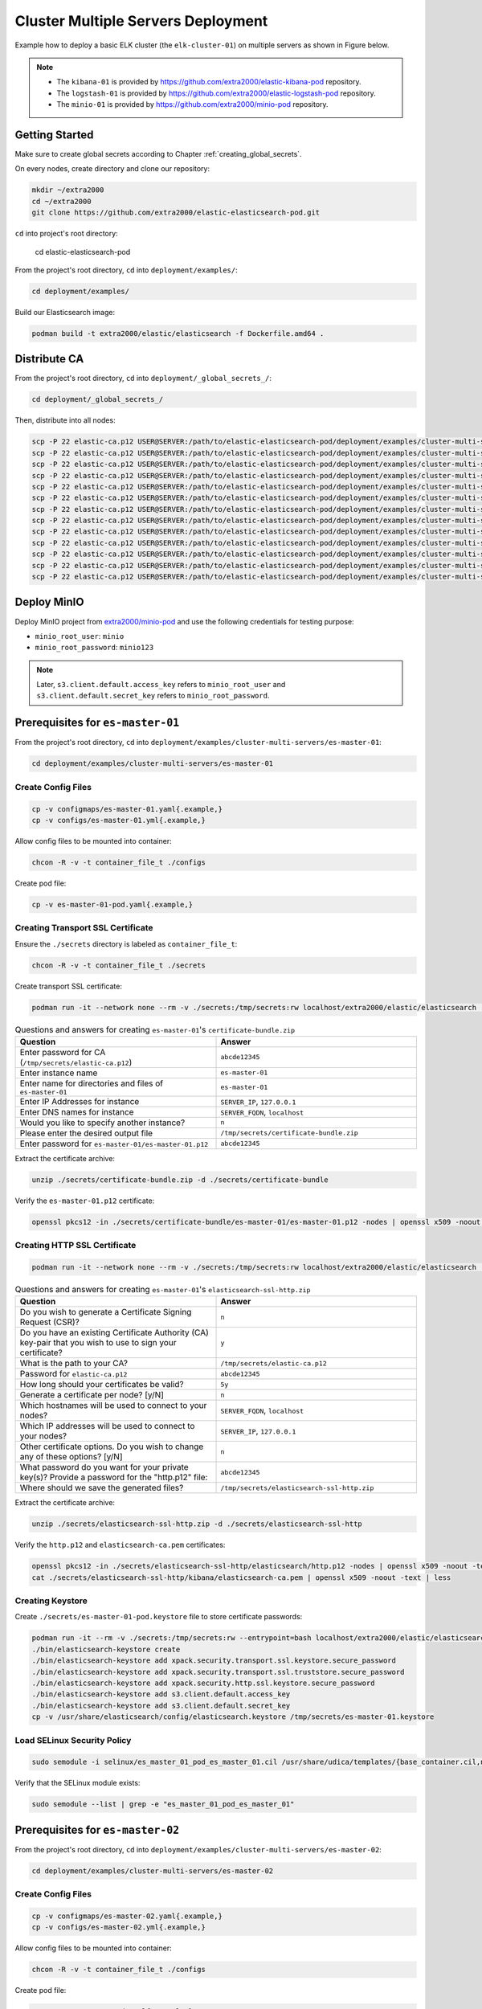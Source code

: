 Cluster Multiple Servers Deployment
===================================

Example how to deploy a basic ELK cluster (the ``elk-cluster-01``) on multiple servers as shown in Figure below.

.. image:: _static/concept.svg

.. note::

    * The ``kibana-01`` is provided by https://github.com/extra2000/elastic-kibana-pod repository.
    * The ``logstash-01`` is provided by https://github.com/extra2000/elastic-logstash-pod repository.
    * The ``minio-01`` is provided by https://github.com/extra2000/minio-pod repository.

Getting Started
---------------

Make sure to create global secrets according to Chapter :ref:`creating_global_secrets`.

On every nodes, create directory and clone our repository:

.. code-block:: bash

    mkdir ~/extra2000
    cd ~/extra2000
    git clone https://github.com/extra2000/elastic-elasticsearch-pod.git

``cd`` into project's root directory:

    cd elastic-elasticsearch-pod

From the project's root directory, ``cd`` into ``deployment/examples/``:

.. code-block:: bash

    cd deployment/examples/

Build our Elasticsearch image:

.. code-block:: bash

    podman build -t extra2000/elastic/elasticsearch -f Dockerfile.amd64 .

Distribute CA
-------------

From the project's root directory, ``cd`` into ``deployment/_global_secrets_/``:

.. code-block:: bash

    cd deployment/_global_secrets_/

Then, distribute into all nodes:

.. code-block:: bash

    scp -P 22 elastic-ca.p12 USER@SERVER:/path/to/elastic-elasticsearch-pod/deployment/examples/cluster-multi-servers/es-coord-01/secrets/
    scp -P 22 elastic-ca.p12 USER@SERVER:/path/to/elastic-elasticsearch-pod/deployment/examples/cluster-multi-servers/es-master-01/secrets/
    scp -P 22 elastic-ca.p12 USER@SERVER:/path/to/elastic-elasticsearch-pod/deployment/examples/cluster-multi-servers/es-master-02/secrets/
    scp -P 22 elastic-ca.p12 USER@SERVER:/path/to/elastic-elasticsearch-pod/deployment/examples/cluster-multi-servers/es-master-03/secrets/
    scp -P 22 elastic-ca.p12 USER@SERVER:/path/to/elastic-elasticsearch-pod/deployment/examples/cluster-multi-servers/es-hot-01/secrets/
    scp -P 22 elastic-ca.p12 USER@SERVER:/path/to/elastic-elasticsearch-pod/deployment/examples/cluster-multi-servers/es-hot-02/secrets/
    scp -P 22 elastic-ca.p12 USER@SERVER:/path/to/elastic-elasticsearch-pod/deployment/examples/cluster-multi-servers/es-warm-01/secrets/
    scp -P 22 elastic-ca.p12 USER@SERVER:/path/to/elastic-elasticsearch-pod/deployment/examples/cluster-multi-servers/es-warm-02/secrets/
    scp -P 22 elastic-ca.p12 USER@SERVER:/path/to/elastic-elasticsearch-pod/deployment/examples/cluster-multi-servers/es-cold-01/secrets/
    scp -P 22 elastic-ca.p12 USER@SERVER:/path/to/elastic-elasticsearch-pod/deployment/examples/cluster-multi-servers/es-cold-02/secrets/
    scp -P 22 elastic-ca.p12 USER@SERVER:/path/to/elastic-elasticsearch-pod/deployment/examples/cluster-multi-servers/es-ml-01/secrets/
    scp -P 22 elastic-ca.p12 USER@SERVER:/path/to/elastic-elasticsearch-pod/deployment/examples/cluster-multi-servers/es-ingest-01/secrets/
    scp -P 22 elastic-ca.p12 USER@SERVER:/path/to/elastic-elasticsearch-pod/deployment/examples/cluster-multi-servers/es-transform-01/secrets/

Deploy MinIO
------------

Deploy MinIO project from `extra2000/minio-pod`_ and use the following credentials for testing purpose:

.. _extra2000/minio-pod: https://github.com/extra2000/minio-pod

* ``minio_root_user``: ``minio``
* ``minio_root_password``: ``minio123``

.. note::

    Later, ``s3.client.default.access_key`` refers to ``minio_root_user`` and ``s3.client.default.secret_key`` refers to ``minio_root_password``.

Prerequisites for ``es-master-01``
----------------------------------

From the project's root directory, ``cd`` into ``deployment/examples/cluster-multi-servers/es-master-01``:

.. code-block:: bash

    cd deployment/examples/cluster-multi-servers/es-master-01

Create Config Files
~~~~~~~~~~~~~~~~~~~

.. code-block:: bash

    cp -v configmaps/es-master-01.yaml{.example,}
    cp -v configs/es-master-01.yml{.example,}

Allow config files to be mounted into container:

.. code-block:: bash

    chcon -R -v -t container_file_t ./configs

Create pod file:

.. code-block:: bash

    cp -v es-master-01-pod.yaml{.example,}

Creating Transport SSL Certificate
~~~~~~~~~~~~~~~~~~~~~~~~~~~~~~~~~~

Ensure the ``./secrets`` directory is labeled as ``container_file_t``:

.. code-block:: bash

    chcon -R -v -t container_file_t ./secrets

Create transport SSL certificate:

.. code-block:: bash

    podman run -it --network none --rm -v ./secrets:/tmp/secrets:rw localhost/extra2000/elastic/elasticsearch ./bin/elasticsearch-certutil cert --ca /tmp/secrets/elastic-ca.p12 --multiple

.. list-table:: Questions and answers for creating ``es-master-01``'s ``certificate-bundle.zip``
   :widths: 50 50
   :header-rows: 1

   * - Question
     - Answer
   * - Enter password for CA (``/tmp/secrets/elastic-ca.p12``)
     - ``abcde12345``
   * - Enter instance name
     - ``es-master-01``
   * - Enter name for directories and files of ``es-master-01``
     - ``es-master-01``
   * - Enter IP Addresses for instance
     - ``SERVER_IP``, ``127.0.0.1``
   * - Enter DNS names for instance
     - ``SERVER_FQDN``, ``localhost``
   * - Would you like to specify another instance?
     - ``n``
   * - Please enter the desired output file
     - ``/tmp/secrets/certificate-bundle.zip``
   * - Enter password for ``es-master-01/es-master-01.p12``
     - ``abcde12345``

Extract the certificate archive:

.. code-block:: bash

    unzip ./secrets/certificate-bundle.zip -d ./secrets/certificate-bundle

Verify the ``es-master-01.p12`` certificate:

.. code-block:: bash

    openssl pkcs12 -in ./secrets/certificate-bundle/es-master-01/es-master-01.p12 -nodes | openssl x509 -noout -text | less

Creating HTTP SSL Certificate
~~~~~~~~~~~~~~~~~~~~~~~~~~~~~

.. code-block:: bash

    podman run -it --network none --rm -v ./secrets:/tmp/secrets:rw localhost/extra2000/elastic/elasticsearch ./bin/elasticsearch-certutil http

.. list-table:: Questions and answers for creating ``es-master-01``'s ``elasticsearch-ssl-http.zip``
   :widths: 50 50
   :header-rows: 1

   * - Question
     - Answer
   * - Do you wish to generate a Certificate Signing Request (CSR)?
     - ``n``
   * - Do you have an existing Certificate Authority (CA) key-pair that you wish to use to sign your certificate?
     - ``y``
   * - What is the path to your CA?
     - ``/tmp/secrets/elastic-ca.p12``
   * - Password for ``elastic-ca.p12``
     - ``abcde12345``
   * - How long should your certificates be valid?
     - ``5y``
   * - Generate a certificate per node? [y/N]
     - ``n``
   * - Which hostnames will be used to connect to your nodes?
     - ``SERVER_FQDN``, ``localhost``
   * - Which IP addresses will be used to connect to your nodes?
     - ``SERVER_IP``, ``127.0.0.1``
   * - Other certificate options. Do you wish to change any of these options? [y/N]
     - ``n``
   * - What password do you want for your private key(s)? Provide a password for the "http.p12" file:
     - ``abcde12345``
   * - Where should we save the generated files?
     - ``/tmp/secrets/elasticsearch-ssl-http.zip``

Extract the certificate archive:

.. code-block:: bash

    unzip ./secrets/elasticsearch-ssl-http.zip -d ./secrets/elasticsearch-ssl-http

Verify the ``http.p12`` and ``elasticsearch-ca.pem`` certificates:

.. code-block:: bash

    openssl pkcs12 -in ./secrets/elasticsearch-ssl-http/elasticsearch/http.p12 -nodes | openssl x509 -noout -text | less
    cat ./secrets/elasticsearch-ssl-http/kibana/elasticsearch-ca.pem | openssl x509 -noout -text | less

Creating Keystore
~~~~~~~~~~~~~~~~~

Create ``./secrets/es-master-01-pod.keystore`` file to store certificate passwords:

.. code-block:: bash

    podman run -it --rm -v ./secrets:/tmp/secrets:rw --entrypoint=bash localhost/extra2000/elastic/elasticsearch
    ./bin/elasticsearch-keystore create
    ./bin/elasticsearch-keystore add xpack.security.transport.ssl.keystore.secure_password
    ./bin/elasticsearch-keystore add xpack.security.transport.ssl.truststore.secure_password
    ./bin/elasticsearch-keystore add xpack.security.http.ssl.keystore.secure_password
    ./bin/elasticsearch-keystore add s3.client.default.access_key
    ./bin/elasticsearch-keystore add s3.client.default.secret_key
    cp -v /usr/share/elasticsearch/config/elasticsearch.keystore /tmp/secrets/es-master-01.keystore

Load SELinux Security Policy
~~~~~~~~~~~~~~~~~~~~~~~~~~~~

.. code-block:: bash

    sudo semodule -i selinux/es_master_01_pod_es_master_01.cil /usr/share/udica/templates/{base_container.cil,net_container.cil}

Verify that the SELinux module exists:

.. code-block:: bash

    sudo semodule --list | grep -e "es_master_01_pod_es_master_01"

Prerequisites for ``es-master-02``
----------------------------------

From the project's root directory, ``cd`` into ``deployment/examples/cluster-multi-servers/es-master-02``:

.. code-block:: bash

    cd deployment/examples/cluster-multi-servers/es-master-02

Create Config Files
~~~~~~~~~~~~~~~~~~~

.. code-block:: bash

    cp -v configmaps/es-master-02.yaml{.example,}
    cp -v configs/es-master-02.yml{.example,}

Allow config files to be mounted into container:

.. code-block:: bash

    chcon -R -v -t container_file_t ./configs

Create pod file:

.. code-block:: bash

    cp -v es-master-02-pod.yaml{.example,}

Creating Transport SSL Certificate
~~~~~~~~~~~~~~~~~~~~~~~~~~~~~~~~~~

Ensure the ``./secrets`` directory is labeled as ``container_file_t``:

.. code-block:: bash

    chcon -R -v -t container_file_t ./secrets

Create transport SSL certificate:

.. code-block:: bash

    podman run -it --network none --rm -v ./secrets:/tmp/secrets:rw localhost/extra2000/elastic/elasticsearch ./bin/elasticsearch-certutil cert --ca /tmp/secrets/elastic-ca.p12 --multiple

.. list-table:: Questions and answers for creating ``es-master-01``'s ``certificate-bundle.zip``
   :widths: 50 50
   :header-rows: 1

   * - Question
     - Answer
   * - Enter password for CA (``/tmp/secrets/elastic-ca.p12``)
     - ``abcde12345``
   * - Enter instance name
     - ``es-master-02``
   * - Enter name for directories and files of ``es-master-02``
     - ``es-master-02``
   * - Enter IP Addresses for instance
     - ``SERVER_IP``, ``127.0.0.1``
   * - Enter DNS names for instance
     - ``SERVER_FQDN``, ``localhost``
   * - Would you like to specify another instance?
     - ``n``
   * - Please enter the desired output file
     - ``/tmp/secrets/certificate-bundle.zip``
   * - Enter password for ``es-master-02/es-master-02.p12``
     - ``abcde12345``

Extract the certificate archive:

.. code-block:: bash

    unzip ./secrets/certificate-bundle.zip -d ./secrets/certificate-bundle

Verify the ``es-master-02.p12`` certificate:

.. code-block:: bash

    openssl pkcs12 -in ./secrets/certificate-bundle/es-master-02/es-master-02.p12 -nodes | openssl x509 -noout -text | less

Creating HTTP SSL Certificate
~~~~~~~~~~~~~~~~~~~~~~~~~~~~~

.. code-block:: bash

    podman run -it --network none --rm -v ./secrets:/tmp/secrets:rw localhost/extra2000/elastic/elasticsearch ./bin/elasticsearch-certutil http

.. list-table:: Questions and answers for creating ``es-master-02``'s ``elasticsearch-ssl-http.zip``
   :widths: 50 50
   :header-rows: 1

   * - Question
     - Answer
   * - Do you wish to generate a Certificate Signing Request (CSR)?
     - ``n``
   * - Do you have an existing Certificate Authority (CA) key-pair that you wish to use to sign your certificate?
     - ``y``
   * - What is the path to your CA?
     - ``/tmp/secrets/elastic-ca.p12``
   * - Password for ``elastic-ca.p12``
     - ``abcde12345``
   * - How long should your certificates be valid?
     - ``5y``
   * - Generate a certificate per node? [y/N]
     - ``n``
   * - Which hostnames will be used to connect to your nodes?
     - ``SERVER_FQDN``, ``localhost``
   * - Which IP addresses will be used to connect to your nodes?
     - ``SERVER_IP``, ``127.0.0.1``
   * - Other certificate options. Do you wish to change any of these options? [y/N]
     - ``n``
   * - What password do you want for your private key(s)? Provide a password for the "http.p12" file:
     - ``abcde12345``
   * - Where should we save the generated files?
     - ``/tmp/secrets/elasticsearch-ssl-http.zip``

Extract the certificate archive:

.. code-block:: bash

    unzip ./secrets/elasticsearch-ssl-http.zip -d ./secrets/elasticsearch-ssl-http

Verify the ``http.p12`` and ``elasticsearch-ca.pem`` certificates:

.. code-block:: bash

    openssl pkcs12 -in ./secrets/elasticsearch-ssl-http/elasticsearch/http.p12 -nodes | openssl x509 -noout -text | less
    cat ./secrets/elasticsearch-ssl-http/kibana/elasticsearch-ca.pem | openssl x509 -noout -text | less

Creating Keystore
~~~~~~~~~~~~~~~~~

Create ``./secrets/es-master-02-pod.keystore`` file to store certificate passwords:

.. code-block:: bash

    podman run -it --rm -v ./secrets:/tmp/secrets:rw --entrypoint=bash localhost/extra2000/elastic/elasticsearch
    ./bin/elasticsearch-keystore create
    ./bin/elasticsearch-keystore add xpack.security.transport.ssl.keystore.secure_password
    ./bin/elasticsearch-keystore add xpack.security.transport.ssl.truststore.secure_password
    ./bin/elasticsearch-keystore add xpack.security.http.ssl.keystore.secure_password
    ./bin/elasticsearch-keystore add s3.client.default.access_key
    ./bin/elasticsearch-keystore add s3.client.default.secret_key
    cp -v /usr/share/elasticsearch/config/elasticsearch.keystore /tmp/secrets/es-master-02.keystore

Load SELinux Security Policy
~~~~~~~~~~~~~~~~~~~~~~~~~~~~

.. code-block:: bash

    sudo semodule -i selinux/es_master_02_pod_es_master_02.cil /usr/share/udica/templates/{base_container.cil,net_container.cil}

Verify that the SELinux module exists:

.. code-block:: bash

    sudo semodule --list | grep -e "es_master_02_pod_es_master_02"

Prerequisites for ``es-master-03``
----------------------------------

From the project's root directory, ``cd`` into ``deployment/examples/cluster-multi-servers/es-master-03``:

.. code-block:: bash

    cd deployment/examples/cluster-multi-servers/es-master-03

Create Config Files
~~~~~~~~~~~~~~~~~~~

.. code-block:: bash

    cp -v configmaps/es-master-03.yaml{.example,}
    cp -v configs/es-master-03.yml{.example,}

Allow config files to be mounted into container:

.. code-block:: bash

    chcon -R -v -t container_file_t ./configs

Create pod file:

.. code-block:: bash

    cp -v es-master-03-pod.yaml{.example,}

Creating Transport SSL Certificate
~~~~~~~~~~~~~~~~~~~~~~~~~~~~~~~~~~

Ensure the ``./secrets`` directory is labeled as ``container_file_t``:

.. code-block:: bash

    chcon -R -v -t container_file_t ./secrets

Create transport SSL certificate:

.. code-block:: bash

    podman run -it --network none --rm -v ./secrets:/tmp/secrets:rw localhost/extra2000/elastic/elasticsearch ./bin/elasticsearch-certutil cert --ca /tmp/secrets/elastic-ca.p12 --multiple

.. list-table:: Questions and answers for creating ``es-master-03``'s ``certificate-bundle.zip``
   :widths: 50 50
   :header-rows: 1

   * - Question
     - Answer
   * - Enter password for CA (``/tmp/secrets/elastic-ca.p12``)
     - ``abcde12345``
   * - Enter instance name
     - ``es-master-03``
   * - Enter name for directories and files of ``es-master-03``
     - ``es-master-03``
   * - Enter IP Addresses for instance
     - ``SERVER_IP``, ``127.0.0.1``
   * - Enter DNS names for instance
     - ``SERVER_FQDN``, ``localhost``
   * - Would you like to specify another instance?
     - ``n``
   * - Please enter the desired output file
     - ``/tmp/secrets/certificate-bundle.zip``
   * - Enter password for ``es-master-03/es-master-03.p12``
     - ``abcde12345``

Extract the certificate archive:

.. code-block:: bash

    unzip ./secrets/certificate-bundle.zip -d ./secrets/certificate-bundle

Verify the ``es-master-03.p12`` certificate:

.. code-block:: bash

    openssl pkcs12 -in ./secrets/certificate-bundle/es-master-03/es-master-03.p12 -nodes | openssl x509 -noout -text | less

Creating HTTP SSL Certificate
~~~~~~~~~~~~~~~~~~~~~~~~~~~~~

.. code-block:: bash

    podman run -it --network none --rm -v ./secrets:/tmp/secrets:rw localhost/extra2000/elastic/elasticsearch ./bin/elasticsearch-certutil http

.. list-table:: Questions and answers for creating ``es-master-03``'s ``elasticsearch-ssl-http.zip``
   :widths: 50 50
   :header-rows: 1

   * - Question
     - Answer
   * - Do you wish to generate a Certificate Signing Request (CSR)?
     - ``n``
   * - Do you have an existing Certificate Authority (CA) key-pair that you wish to use to sign your certificate?
     - ``y``
   * - What is the path to your CA?
     - ``/tmp/secrets/elastic-ca.p12``
   * - Password for ``elastic-ca.p12``
     - ``abcde12345``
   * - How long should your certificates be valid?
     - ``5y``
   * - Generate a certificate per node? [y/N]
     - ``n``
   * - Which hostnames will be used to connect to your nodes?
     - ``SERVER_FQDN``, ``localhost``
   * - Which IP addresses will be used to connect to your nodes?
     - ``SERVER_IP``, ``127.0.0.1``
   * - Other certificate options. Do you wish to change any of these options? [y/N]
     - ``n``
   * - What password do you want for your private key(s)? Provide a password for the "http.p12" file:
     - ``abcde12345``
   * - Where should we save the generated files?
     - ``/tmp/secrets/elasticsearch-ssl-http.zip``

Extract the certificate archive:

.. code-block:: bash

    unzip ./secrets/elasticsearch-ssl-http.zip -d ./secrets/elasticsearch-ssl-http

Verify the ``http.p12`` and ``elasticsearch-ca.pem`` certificates:

.. code-block:: bash

    openssl pkcs12 -in ./secrets/elasticsearch-ssl-http/elasticsearch/http.p12 -nodes | openssl x509 -noout -text | less
    cat ./secrets/elasticsearch-ssl-http/kibana/elasticsearch-ca.pem | openssl x509 -noout -text | less

Creating Keystore
~~~~~~~~~~~~~~~~~

Create ``./secrets/es-master-03-pod.keystore`` file to store certificate passwords:

.. code-block:: bash

    podman run -it --rm -v ./secrets:/tmp/secrets:rw --entrypoint=bash localhost/extra2000/elastic/elasticsearch
    ./bin/elasticsearch-keystore create
    ./bin/elasticsearch-keystore add xpack.security.transport.ssl.keystore.secure_password
    ./bin/elasticsearch-keystore add xpack.security.transport.ssl.truststore.secure_password
    ./bin/elasticsearch-keystore add xpack.security.http.ssl.keystore.secure_password
    ./bin/elasticsearch-keystore add s3.client.default.access_key
    ./bin/elasticsearch-keystore add s3.client.default.secret_key
    cp -v /usr/share/elasticsearch/config/elasticsearch.keystore /tmp/secrets/es-master-03.keystore

Load SELinux Security Policy
~~~~~~~~~~~~~~~~~~~~~~~~~~~~

.. code-block:: bash

    sudo semodule -i selinux/es_master_03_pod_es_master_03.cil /usr/share/udica/templates/{base_container.cil,net_container.cil}

Verify that the SELinux module exists:

.. code-block:: bash

    sudo semodule --list | grep -e "es_master_03_pod_es_master_03"

Prerequisites for ``es-hot-01``
-------------------------------

From the project's root directory, ``cd`` into ``deployment/examples/cluster-multi-servers/es-hot-01``:

.. code-block:: bash

    cd deployment/examples/cluster-multi-servers/es-hot-01

Create Config Files
~~~~~~~~~~~~~~~~~~~

.. code-block:: bash

    cp -v configmaps/es-hot-01.yaml{.example,}
    cp -v configs/es-hot-01.yml{.example,}

Allow config files to be mounted into container:

.. code-block:: bash

    chcon -R -v -t container_file_t ./configs

Create pod file:

.. code-block:: bash

    cp -v es-hot-01-pod.yaml{.example,}

Creating Transport SSL Certificate
~~~~~~~~~~~~~~~~~~~~~~~~~~~~~~~~~~

Ensure the ``./secrets`` directory is labeled as ``container_file_t``:

.. code-block:: bash

    chcon -R -v -t container_file_t ./secrets

Create transport SSL certificate:

.. code-block:: bash

    podman run -it --network none --rm -v ./secrets:/tmp/secrets:rw localhost/extra2000/elastic/elasticsearch ./bin/elasticsearch-certutil cert --ca /tmp/secrets/elastic-ca.p12 --multiple

.. list-table:: Questions and answers for creating ``es-hot-01``'s ``certificate-bundle.zip``
   :widths: 50 50
   :header-rows: 1

   * - Question
     - Answer
   * - Enter password for CA (``/tmp/secrets/elastic-ca.p12``)
     - ``abcde12345``
   * - Enter instance name
     - ``es-hot-01``
   * - Enter name for directories and files of ``es-hot-01``
     - ``es-hot-01``
   * - Enter IP Addresses for instance
     - ``SERVER_IP``, ``127.0.0.1``
   * - Enter DNS names for instance
     - ``SERVER_FQDN``, ``localhost``
   * - Would you like to specify another instance?
     - ``n``
   * - Please enter the desired output file
     - ``/tmp/secrets/certificate-bundle.zip``
   * - Enter password for ``es-hot-01/es-hot-01.p12``
     - ``abcde12345``

Extract the certificate archive:

.. code-block:: bash

    unzip ./secrets/certificate-bundle.zip -d ./secrets/certificate-bundle

Verify the ``es-hot-01.p12`` certificate:

.. code-block:: bash

    openssl pkcs12 -in ./secrets/certificate-bundle/es-hot-01/es-hot-01.p12 -nodes | openssl x509 -noout -text | less

Creating HTTP SSL Certificate
~~~~~~~~~~~~~~~~~~~~~~~~~~~~~

.. code-block:: bash

    podman run -it --network none --rm -v ./secrets:/tmp/secrets:rw localhost/extra2000/elastic/elasticsearch ./bin/elasticsearch-certutil http

.. list-table:: Questions and answers for creating ``es-hot-01``'s ``elasticsearch-ssl-http.zip``
   :widths: 50 50
   :header-rows: 1

   * - Question
     - Answer
   * - Do you wish to generate a Certificate Signing Request (CSR)?
     - ``n``
   * - Do you have an existing Certificate Authority (CA) key-pair that you wish to use to sign your certificate?
     - ``y``
   * - What is the path to your CA?
     - ``/tmp/secrets/elastic-ca.p12``
   * - Password for ``elastic-ca.p12``
     - ``abcde12345``
   * - How long should your certificates be valid?
     - ``5y``
   * - Generate a certificate per node? [y/N]
     - ``n``
   * - Which hostnames will be used to connect to your nodes?
     - ``SERVER_FQDN``, ``localhost``
   * - Which IP addresses will be used to connect to your nodes?
     - ``SERVER_IP``, ``127.0.0.1``
   * - Other certificate options. Do you wish to change any of these options? [y/N]
     - ``n``
   * - What password do you want for your private key(s)? Provide a password for the "http.p12" file:
     - ``abcde12345``
   * - Where should we save the generated files?
     - ``/tmp/secrets/elasticsearch-ssl-http.zip``

Extract the certificate archive:

.. code-block:: bash

    unzip ./secrets/elasticsearch-ssl-http.zip -d ./secrets/elasticsearch-ssl-http

Verify the ``http.p12`` and ``elasticsearch-ca.pem`` certificates:

.. code-block:: bash

    openssl pkcs12 -in ./secrets/elasticsearch-ssl-http/elasticsearch/http.p12 -nodes | openssl x509 -noout -text | less
    cat ./secrets/elasticsearch-ssl-http/kibana/elasticsearch-ca.pem | openssl x509 -noout -text | less

Creating Keystore
~~~~~~~~~~~~~~~~~

Create ``./secrets/es-hot-01-pod.keystore`` file to store certificate passwords:

.. code-block:: bash

    podman run -it --rm -v ./secrets:/tmp/secrets:rw --entrypoint=bash localhost/extra2000/elastic/elasticsearch
    ./bin/elasticsearch-keystore create
    ./bin/elasticsearch-keystore add xpack.security.transport.ssl.keystore.secure_password
    ./bin/elasticsearch-keystore add xpack.security.transport.ssl.truststore.secure_password
    ./bin/elasticsearch-keystore add xpack.security.http.ssl.keystore.secure_password
    ./bin/elasticsearch-keystore add s3.client.default.access_key
    ./bin/elasticsearch-keystore add s3.client.default.secret_key
    cp -v /usr/share/elasticsearch/config/elasticsearch.keystore /tmp/secrets/es-hot-01.keystore

Load SELinux Security Policy
~~~~~~~~~~~~~~~~~~~~~~~~~~~~

.. code-block:: bash

    sudo semodule -i selinux/es_hot_01_pod_es_hot_01.cil /usr/share/udica/templates/{base_container.cil,net_container.cil}

Verify that the SELinux module exists:

.. code-block:: bash

    sudo semodule --list | grep -e "es_hot_01_pod_es_hot_01"

Prerequisites for ``es-hot-02``
-------------------------------

From the project's root directory, ``cd`` into ``deployment/examples/cluster-multi-servers/es-hot-02``:

.. code-block:: bash

    cd deployment/examples/cluster-multi-servers/es-hot-02

Create Config Files
~~~~~~~~~~~~~~~~~~~

.. code-block:: bash

    cp -v configmaps/es-hot-02.yaml{.example,}
    cp -v configs/es-hot-02.yml{.example,}

Allow config files to be mounted into container:

.. code-block:: bash

    chcon -R -v -t container_file_t ./configs

Create pod file:

.. code-block:: bash

    cp -v es-hot-02-pod.yaml{.example,}

Creating Transport SSL Certificate
~~~~~~~~~~~~~~~~~~~~~~~~~~~~~~~~~~

Ensure the ``./secrets`` directory is labeled as ``container_file_t``:

.. code-block:: bash

    chcon -R -v -t container_file_t ./secrets

Create transport SSL certificate:

.. code-block:: bash

    podman run -it --network none --rm -v ./secrets:/tmp/secrets:rw localhost/extra2000/elastic/elasticsearch ./bin/elasticsearch-certutil cert --ca /tmp/secrets/elastic-ca.p12 --multiple

.. list-table:: Questions and answers for creating ``es-hot-02``'s ``certificate-bundle.zip``
   :widths: 50 50
   :header-rows: 1

   * - Question
     - Answer
   * - Enter password for CA (``/tmp/secrets/elastic-ca.p12``)
     - ``abcde12345``
   * - Enter instance name
     - ``es-hot-02``
   * - Enter name for directories and files of ``es-hot-02``
     - ``es-hot-02``
   * - Enter IP Addresses for instance
     - ``SERVER_IP``, ``127.0.0.1``
   * - Enter DNS names for instance
     - ``SERVER_FQDN``, ``localhost``
   * - Would you like to specify another instance?
     - ``n``
   * - Please enter the desired output file
     - ``/tmp/secrets/certificate-bundle.zip``
   * - Enter password for ``es-hot-02/es-hot-02.p12``
     - ``abcde12345``

Extract the certificate archive:

.. code-block:: bash

    unzip ./secrets/certificate-bundle.zip -d ./secrets/certificate-bundle

Verify the ``es-hot-02.p12`` certificate:

.. code-block:: bash

    openssl pkcs12 -in ./secrets/certificate-bundle/es-hot-02/es-hot-02.p12 -nodes | openssl x509 -noout -text | less

Creating HTTP SSL Certificate
~~~~~~~~~~~~~~~~~~~~~~~~~~~~~

.. code-block:: bash

    podman run -it --network none --rm -v ./secrets:/tmp/secrets:rw localhost/extra2000/elastic/elasticsearch ./bin/elasticsearch-certutil http

.. list-table:: Questions and answers for creating ``es-hot-02``'s ``elasticsearch-ssl-http.zip``
   :widths: 50 50
   :header-rows: 1

   * - Question
     - Answer
   * - Do you wish to generate a Certificate Signing Request (CSR)?
     - ``n``
   * - Do you have an existing Certificate Authority (CA) key-pair that you wish to use to sign your certificate?
     - ``y``
   * - What is the path to your CA?
     - ``/tmp/secrets/elastic-ca.p12``
   * - Password for ``elastic-ca.p12``
     - ``abcde12345``
   * - How long should your certificates be valid?
     - ``5y``
   * - Generate a certificate per node? [y/N]
     - ``n``
   * - Which hostnames will be used to connect to your nodes?
     - ``SERVER_FQDN``, ``localhost``
   * - Which IP addresses will be used to connect to your nodes?
     - ``<ENTER>``
   * - Other certificate options. Do you wish to change any of these options? [y/N]
     - ``n``
   * - What password do you want for your private key(s)? Provide a password for the "http.p12" file:
     - ``abcde12345``
   * - Where should we save the generated files?
     - ``/tmp/secrets/elasticsearch-ssl-http.zip``

Extract the certificate archive:

.. code-block:: bash

    unzip ./secrets/elasticsearch-ssl-http.zip -d ./secrets/elasticsearch-ssl-http

Verify the ``http.p12`` and ``elasticsearch-ca.pem`` certificates:

.. code-block:: bash

    openssl pkcs12 -in ./secrets/elasticsearch-ssl-http/elasticsearch/http.p12 -nodes | openssl x509 -noout -text | less
    cat ./secrets/elasticsearch-ssl-http/kibana/elasticsearch-ca.pem | openssl x509 -noout -text | less

Creating Keystore
~~~~~~~~~~~~~~~~~

Create ``./secrets/es-hot-02-pod.keystore`` file to store certificate passwords:

.. code-block:: bash

    podman run -it --rm -v ./secrets:/tmp/secrets:rw --entrypoint=bash localhost/extra2000/elastic/elasticsearch
    ./bin/elasticsearch-keystore create
    ./bin/elasticsearch-keystore add xpack.security.transport.ssl.keystore.secure_password
    ./bin/elasticsearch-keystore add xpack.security.transport.ssl.truststore.secure_password
    ./bin/elasticsearch-keystore add xpack.security.http.ssl.keystore.secure_password
    ./bin/elasticsearch-keystore add s3.client.default.access_key
    ./bin/elasticsearch-keystore add s3.client.default.secret_key
    cp -v /usr/share/elasticsearch/config/elasticsearch.keystore /tmp/secrets/es-hot-02.keystore

Load SELinux Security Policy
~~~~~~~~~~~~~~~~~~~~~~~~~~~~

.. code-block:: bash

    sudo semodule -i selinux/es_hot_02_pod_es_hot_02.cil /usr/share/udica/templates/{base_container.cil,net_container.cil}

Verify that the SELinux module exists:

.. code-block:: bash

    sudo semodule --list | grep -e "es_hot_02_pod_es_hot_02"

Prerequisites for ``es-warm-01``
--------------------------------

From the project's root directory, ``cd`` into ``deployment/examples/cluster-multi-servers/es-warm-01``:

.. code-block:: bash

    cd deployment/examples/cluster-multi-servers/es-warm-01

Create Config Files
~~~~~~~~~~~~~~~~~~~

.. code-block:: bash

    cp -v configmaps/es-warm-01.yaml{.example,}
    cp -v configs/es-warm-01.yml{.example,}

Allow config files to be mounted into container:

.. code-block:: bash

    chcon -R -v -t container_file_t ./configs

Create pod file:

.. code-block:: bash

    cp -v es-warm-01-pod.yaml{.example,}

Creating Transport SSL Certificate
~~~~~~~~~~~~~~~~~~~~~~~~~~~~~~~~~~

Ensure the ``./secrets`` directory is labeled as ``container_file_t``:

.. code-block:: bash

    chcon -R -v -t container_file_t ./secrets

Create transport SSL certificate:

.. code-block:: bash

    podman run -it --network none --rm -v ./secrets:/tmp/secrets:rw localhost/extra2000/elastic/elasticsearch ./bin/elasticsearch-certutil cert --ca /tmp/secrets/elastic-ca.p12 --multiple

.. list-table:: Questions and answers for creating ``es-warm-01``'s ``certificate-bundle.zip``
   :widths: 50 50
   :header-rows: 1

   * - Question
     - Answer
   * - Enter password for CA (``/tmp/secrets/elastic-ca.p12``)
     - ``abcde12345``
   * - Enter instance name
     - ``es-warm-01``
   * - Enter name for directories and files of ``es-warm-01``
     - ``es-warm-01``
   * - Enter IP Addresses for instance
     - ``SERVER_IP``, ``127.0.0.1``
   * - Enter DNS names for instance
     - ``SERVER_FQDN``, ``localhost``
   * - Would you like to specify another instance?
     - ``n``
   * - Please enter the desired output file
     - ``/tmp/secrets/certificate-bundle.zip``
   * - Enter password for ``es-warm-01/es-warm-01.p12``
     - ``abcde12345``

Extract the certificate archive:

.. code-block:: bash

    unzip ./secrets/certificate-bundle.zip -d ./secrets/certificate-bundle

Verify the ``es-warm-01.p12`` certificate:

.. code-block:: bash

    openssl pkcs12 -in ./secrets/certificate-bundle/es-warm-01/es-warm-01.p12 -nodes | openssl x509 -noout -text | less

Creating HTTP SSL Certificate
~~~~~~~~~~~~~~~~~~~~~~~~~~~~~

.. code-block:: bash

    podman run -it --network none --rm -v ./secrets:/tmp/secrets:rw localhost/extra2000/elastic/elasticsearch ./bin/elasticsearch-certutil http

.. list-table:: Questions and answers for creating ``es-warm-01``'s ``elasticsearch-ssl-http.zip``
   :widths: 50 50
   :header-rows: 1

   * - Question
     - Answer
   * - Do you wish to generate a Certificate Signing Request (CSR)?
     - ``n``
   * - Do you have an existing Certificate Authority (CA) key-pair that you wish to use to sign your certificate?
     - ``y``
   * - What is the path to your CA?
     - ``/tmp/secrets/elastic-ca.p12``
   * - Password for ``elastic-ca.p12``
     - ``abcde12345``
   * - How long should your certificates be valid?
     - ``5y``
   * - Generate a certificate per node? [y/N]
     - ``n``
   * - Which hostnames will be used to connect to your nodes?
     - ``SERVER_FQDN``, ``localhost``
   * - Which IP addresses will be used to connect to your nodes?
     - ``<ENTER>``
   * - Other certificate options. Do you wish to change any of these options? [y/N]
     - ``n``
   * - What password do you want for your private key(s)? Provide a password for the "http.p12" file:
     - ``abcde12345``
   * - Where should we save the generated files?
     - ``/tmp/secrets/elasticsearch-ssl-http.zip``

Extract the certificate archive:

.. code-block:: bash

    unzip ./secrets/elasticsearch-ssl-http.zip -d ./secrets/elasticsearch-ssl-http

Verify the ``http.p12`` and ``elasticsearch-ca.pem`` certificates:

.. code-block:: bash

    openssl pkcs12 -in ./secrets/elasticsearch-ssl-http/elasticsearch/http.p12 -nodes | openssl x509 -noout -text | less
    cat ./secrets/elasticsearch-ssl-http/kibana/elasticsearch-ca.pem | openssl x509 -noout -text | less

Creating Keystore
~~~~~~~~~~~~~~~~~

Create ``./secrets/es-warm-01-pod.keystore`` file to store certificate passwords:

.. code-block:: bash

    podman run -it --rm -v ./secrets:/tmp/secrets:rw --entrypoint=bash localhost/extra2000/elastic/elasticsearch
    ./bin/elasticsearch-keystore create
    ./bin/elasticsearch-keystore add xpack.security.transport.ssl.keystore.secure_password
    ./bin/elasticsearch-keystore add xpack.security.transport.ssl.truststore.secure_password
    ./bin/elasticsearch-keystore add xpack.security.http.ssl.keystore.secure_password
    ./bin/elasticsearch-keystore add s3.client.default.access_key
    ./bin/elasticsearch-keystore add s3.client.default.secret_key
    cp -v /usr/share/elasticsearch/config/elasticsearch.keystore /tmp/secrets/es-warm-01.keystore

Load SELinux Security Policy
~~~~~~~~~~~~~~~~~~~~~~~~~~~~

.. code-block:: bash

    sudo semodule -i selinux/es_warm_01_pod_es_warm_01.cil /usr/share/udica/templates/{base_container.cil,net_container.cil}

Verify that the SELinux module exists:

.. code-block:: bash

    sudo semodule --list | grep -e "es_warm_01_pod_es_warm_01"

Prerequisites for ``es-warm-02``
--------------------------------

From the project's root directory, ``cd`` into ``deployment/examples/cluster-multi-servers/es-warm-02``:

.. code-block:: bash

    cd deployment/examples/cluster-multi-servers/es-warm-02

Create Config Files
~~~~~~~~~~~~~~~~~~~

.. code-block:: bash

    cp -v configmaps/es-warm-02.yaml{.example,}
    cp -v configs/es-warm-02.yml{.example,}

Allow config files to be mounted into container:

.. code-block:: bash

    chcon -R -v -t container_file_t ./configs

Create pod file:

.. code-block:: bash

    cp -v es-warm-02-pod.yaml{.example,}

Creating Transport SSL Certificate
~~~~~~~~~~~~~~~~~~~~~~~~~~~~~~~~~~

Ensure the ``./secrets`` directory is labeled as ``container_file_t``:

.. code-block:: bash

    chcon -R -v -t container_file_t ./secrets

Create transport SSL certificate:

.. code-block:: bash

    podman run -it --network none --rm -v ./secrets:/tmp/secrets:rw localhost/extra2000/elastic/elasticsearch ./bin/elasticsearch-certutil cert --ca /tmp/secrets/elastic-ca.p12 --multiple

.. list-table:: Questions and answers for creating ``es-warm-02``'s ``certificate-bundle.zip``
   :widths: 50 50
   :header-rows: 1

   * - Question
     - Answer
   * - Enter password for CA (``/tmp/secrets/elastic-ca.p12``)
     - ``abcde12345``
   * - Enter instance name
     - ``es-warm-02``
   * - Enter name for directories and files of ``es-warm-02``
     - ``es-warm-02``
   * - Enter IP Addresses for instance
     - ``SERVER_IP``, ``127.0.0.1``
   * - Enter DNS names for instance
     - ``SERVER_FQDN``, ``localhost``
   * - Would you like to specify another instance?
     - ``n``
   * - Please enter the desired output file
     - ``/tmp/secrets/certificate-bundle.zip``
   * - Enter password for ``es-warm-02/es-warm-02.p12``
     - ``abcde12345``

Extract the certificate archive:

.. code-block:: bash

    unzip ./secrets/certificate-bundle.zip -d ./secrets/certificate-bundle

Verify the ``es-warm-02.p12`` certificate:

.. code-block:: bash

    openssl pkcs12 -in ./secrets/certificate-bundle/es-warm-02/es-warm-02.p12 -nodes | openssl x509 -noout -text | less

Creating HTTP SSL Certificate
~~~~~~~~~~~~~~~~~~~~~~~~~~~~~

.. code-block:: bash

    podman run -it --network none --rm -v ./secrets:/tmp/secrets:rw localhost/extra2000/elastic/elasticsearch ./bin/elasticsearch-certutil http

.. list-table:: Questions and answers for creating ``es-warm-02``'s ``elasticsearch-ssl-http.zip``
   :widths: 50 50
   :header-rows: 1

   * - Question
     - Answer
   * - Do you wish to generate a Certificate Signing Request (CSR)?
     - ``n``
   * - Do you have an existing Certificate Authority (CA) key-pair that you wish to use to sign your certificate?
     - ``y``
   * - What is the path to your CA?
     - ``/tmp/secrets/elastic-ca.p12``
   * - Password for ``elastic-ca.p12``
     - ``abcde12345``
   * - How long should your certificates be valid?
     - ``5y``
   * - Generate a certificate per node? [y/N]
     - ``n``
   * - Which hostnames will be used to connect to your nodes?
     - ``SERVER_FQDN``, ``localhost``
   * - Which IP addresses will be used to connect to your nodes?
     - ``SERVER_IP``, ``127.0.0.1``
   * - Other certificate options. Do you wish to change any of these options? [y/N]
     - ``n``
   * - What password do you want for your private key(s)? Provide a password for the "http.p12" file:
     - ``abcde12345``
   * - Where should we save the generated files?
     - ``/tmp/secrets/elasticsearch-ssl-http.zip``

Extract the certificate archive:

.. code-block:: bash

    unzip ./secrets/elasticsearch-ssl-http.zip -d ./secrets/elasticsearch-ssl-http

Verify the ``http.p12`` and ``elasticsearch-ca.pem`` certificates:

.. code-block:: bash

    openssl pkcs12 -in ./secrets/elasticsearch-ssl-http/elasticsearch/http.p12 -nodes | openssl x509 -noout -text | less
    cat ./secrets/elasticsearch-ssl-http/kibana/elasticsearch-ca.pem | openssl x509 -noout -text | less

Creating Keystore
~~~~~~~~~~~~~~~~~

Create ``./secrets/es-warm-02-pod.keystore`` file to store certificate passwords:

.. code-block:: bash

    podman run -it --rm -v ./secrets:/tmp/secrets:rw --entrypoint=bash localhost/extra2000/elastic/elasticsearch
    ./bin/elasticsearch-keystore create
    ./bin/elasticsearch-keystore add xpack.security.transport.ssl.keystore.secure_password
    ./bin/elasticsearch-keystore add xpack.security.transport.ssl.truststore.secure_password
    ./bin/elasticsearch-keystore add xpack.security.http.ssl.keystore.secure_password
    ./bin/elasticsearch-keystore add s3.client.default.access_key
    ./bin/elasticsearch-keystore add s3.client.default.secret_key
    cp -v /usr/share/elasticsearch/config/elasticsearch.keystore /tmp/secrets/es-warm-02.keystore

Load SELinux Security Policy
~~~~~~~~~~~~~~~~~~~~~~~~~~~~

.. code-block:: bash

    sudo semodule -i selinux/es_warm_02_pod_es_warm_02.cil /usr/share/udica/templates/{base_container.cil,net_container.cil}

Verify that the SELinux module exists:

.. code-block:: bash

    sudo semodule --list | grep -e "es_warm_02_pod_es_warm_02"

Prerequisites for ``es-cold-01``
--------------------------------

From the project's root directory, ``cd`` into ``deployment/examples/cluster-multi-servers/es-cold-01``:

.. code-block:: bash

    cd deployment/examples/cluster-multi-servers/es-cold-01

Create Config Files
~~~~~~~~~~~~~~~~~~~

.. code-block:: bash

    cp -v configmaps/es-cold-01.yaml{.example,}
    cp -v configs/es-cold-01.yml{.example,}

Allow config files to be mounted into container:

.. code-block:: bash

    chcon -R -v -t container_file_t ./configs

Create pod file:

.. code-block:: bash

    cp -v es-cold-01-pod.yaml{.example,}

Creating Transport SSL Certificate
~~~~~~~~~~~~~~~~~~~~~~~~~~~~~~~~~~

Ensure the ``./secrets`` directory is labeled as ``container_file_t``:

.. code-block:: bash

    chcon -R -v -t container_file_t ./secrets

Create transport SSL certificate:

.. code-block:: bash

    podman run -it --network none --rm -v ./secrets:/tmp/secrets:rw localhost/extra2000/elastic/elasticsearch ./bin/elasticsearch-certutil cert --ca /tmp/secrets/elastic-ca.p12 --multiple

.. list-table:: Questions and answers for creating ``es-cold-01``'s ``certificate-bundle.zip``
   :widths: 50 50
   :header-rows: 1

   * - Question
     - Answer
   * - Enter password for CA (``/tmp/secrets/elastic-ca.p12``)
     - ``abcde12345``
   * - Enter instance name
     - ``es-cold-01``
   * - Enter name for directories and files of ``es-cold-01``
     - ``es-cold-01``
   * - Enter IP Addresses for instance
     - ``SERVER_IP``, ``127.0.0.1``
   * - Enter DNS names for instance
     - ``SERVER_FQDN``, ``localhost``
   * - Would you like to specify another instance?
     - ``n``
   * - Please enter the desired output file
     - ``/tmp/secrets/certificate-bundle.zip``
   * - Enter password for ``es-cold-01/es-cold-01.p12``
     - ``abcde12345``

Extract the certificate archive:

.. code-block:: bash

    unzip ./secrets/certificate-bundle.zip -d ./secrets/certificate-bundle

Verify the ``es-cold-01.p12`` certificate:

.. code-block:: bash

    openssl pkcs12 -in ./secrets/certificate-bundle/es-cold-01/es-cold-01.p12 -nodes | openssl x509 -noout -text | less

Creating HTTP SSL Certificate
~~~~~~~~~~~~~~~~~~~~~~~~~~~~~

.. code-block:: bash

    podman run -it --network none --rm -v ./secrets:/tmp/secrets:rw localhost/extra2000/elastic/elasticsearch ./bin/elasticsearch-certutil http

.. list-table:: Questions and answers for creating ``es-cold-01``'s ``elasticsearch-ssl-http.zip``
   :widths: 50 50
   :header-rows: 1

   * - Question
     - Answer
   * - Do you wish to generate a Certificate Signing Request (CSR)?
     - ``n``
   * - Do you have an existing Certificate Authority (CA) key-pair that you wish to use to sign your certificate?
     - ``y``
   * - What is the path to your CA?
     - ``/tmp/secrets/elastic-ca.p12``
   * - Password for ``elastic-ca.p12``
     - ``abcde12345``
   * - How long should your certificates be valid?
     - ``5y``
   * - Generate a certificate per node? [y/N]
     - ``n``
   * - Which hostnames will be used to connect to your nodes?
     - ``SERVER_FQDN``, ``localhost``
   * - Which IP addresses will be used to connect to your nodes?
     - ``SERVER_IP``, ``127.0.0.1``
   * - Other certificate options. Do you wish to change any of these options? [y/N]
     - ``n``
   * - What password do you want for your private key(s)? Provide a password for the "http.p12" file:
     - ``abcde12345``
   * - Where should we save the generated files?
     - ``/tmp/secrets/elasticsearch-ssl-http.zip``

Extract the certificate archive:

.. code-block:: bash

    unzip ./secrets/elasticsearch-ssl-http.zip -d ./secrets/elasticsearch-ssl-http

Verify the ``http.p12`` and ``elasticsearch-ca.pem`` certificates:

.. code-block:: bash

    openssl pkcs12 -in ./secrets/elasticsearch-ssl-http/elasticsearch/http.p12 -nodes | openssl x509 -noout -text | less
    cat ./secrets/elasticsearch-ssl-http/kibana/elasticsearch-ca.pem | openssl x509 -noout -text | less

Creating Keystore
~~~~~~~~~~~~~~~~~

Create ``./secrets/es-cold-01-pod.keystore`` file to store certificate passwords:

.. code-block:: bash

    podman run -it --rm -v ./secrets:/tmp/secrets:rw --entrypoint=bash localhost/extra2000/elastic/elasticsearch
    ./bin/elasticsearch-keystore create
    ./bin/elasticsearch-keystore add xpack.security.transport.ssl.keystore.secure_password
    ./bin/elasticsearch-keystore add xpack.security.transport.ssl.truststore.secure_password
    ./bin/elasticsearch-keystore add xpack.security.http.ssl.keystore.secure_password
    ./bin/elasticsearch-keystore add s3.client.default.access_key
    ./bin/elasticsearch-keystore add s3.client.default.secret_key
    cp -v /usr/share/elasticsearch/config/elasticsearch.keystore /tmp/secrets/es-cold-01.keystore

Load SELinux Security Policy
~~~~~~~~~~~~~~~~~~~~~~~~~~~~

.. code-block:: bash

    sudo semodule -i selinux/es_cold_01_pod_es_cold_01.cil /usr/share/udica/templates/{base_container.cil,net_container.cil}

Verify that the SELinux module exists:

.. code-block:: bash

    sudo semodule --list | grep -e "es_cold_01_pod_es_cold_01"

Prerequisites for ``es-cold-02``
--------------------------------

From the project's root directory, ``cd`` into ``deployment/examples/cluster-multi-servers/es-cold-02``:

.. code-block:: bash

    cd deployment/examples/cluster-multi-servers/es-cold-02

Create Config Files
~~~~~~~~~~~~~~~~~~~

.. code-block:: bash

    cp -v configmaps/es-cold-02.yaml{.example,}
    cp -v configs/es-cold-02.yml{.example,}

Allow config files to be mounted into container:

.. code-block:: bash

    chcon -R -v -t container_file_t ./configs

Create pod file:

.. code-block:: bash

    cp -v es-cold-02-pod.yaml{.example,}

Creating Transport SSL Certificate
~~~~~~~~~~~~~~~~~~~~~~~~~~~~~~~~~~

Ensure the ``./secrets`` directory is labeled as ``container_file_t``:

.. code-block:: bash

    chcon -R -v -t container_file_t ./secrets

Create transport SSL certificate:

.. code-block:: bash

    podman run -it --network none --rm -v ./secrets:/tmp/secrets:rw localhost/extra2000/elastic/elasticsearch ./bin/elasticsearch-certutil cert --ca /tmp/secrets/elastic-ca.p12 --multiple

.. list-table:: Questions and answers for creating ``es-cold-02``'s ``certificate-bundle.zip``
   :widths: 50 50
   :header-rows: 1

   * - Question
     - Answer
   * - Enter password for CA (``/tmp/secrets/elastic-ca.p12``)
     - ``abcde12345``
   * - Enter instance name
     - ``es-cold-02``
   * - Enter name for directories and files of ``es-cold-02``
     - ``es-cold-02``
   * - Enter IP Addresses for instance
     - ``SERVER_IP``, ``127.0.0.1``
   * - Enter DNS names for instance
     - ``SERVER_FQDN``, ``localhost``
   * - Would you like to specify another instance?
     - ``n``
   * - Please enter the desired output file
     - ``/tmp/secrets/certificate-bundle.zip``
   * - Enter password for ``es-cold-02/es-cold-02.p12``
     - ``abcde12345``

Extract the certificate archive:

.. code-block:: bash

    unzip ./secrets/certificate-bundle.zip -d ./secrets/certificate-bundle

Verify the ``es-cold-02.p12`` certificate:

.. code-block:: bash

    openssl pkcs12 -in ./secrets/certificate-bundle/es-cold-02/es-cold-02.p12 -nodes | openssl x509 -noout -text | less

Creating HTTP SSL Certificate
~~~~~~~~~~~~~~~~~~~~~~~~~~~~~

``cd`` into ``elastic-elasticsearch-pod/deployment/examples/cluster-multi-servers/es-cold-02``:

.. code-block:: bash

    cd elastic-elasticsearch-pod/deployment/examples/cluster-multi-servers/es-cold-02

Ensure the ``./secrets`` directory is labeled as ``container_file_t``:

.. code-block:: bash

    chcon -R -v -t container_file_t ./secrets

.. code-block:: bash

    podman run -it --network none --rm -v ./secrets:/tmp/secrets:rw localhost/extra2000/elastic/elasticsearch ./bin/elasticsearch-certutil http

.. list-table:: Questions and answers for creating ``es-cold-02``'s ``elasticsearch-ssl-http.zip``
   :widths: 50 50
   :header-rows: 1

   * - Question
     - Answer
   * - Do you wish to generate a Certificate Signing Request (CSR)?
     - ``n``
   * - Do you have an existing Certificate Authority (CA) key-pair that you wish to use to sign your certificate?
     - ``y``
   * - What is the path to your CA?
     - ``/tmp/secrets/elastic-ca.p12``
   * - Password for ``elastic-ca.p12``
     - ``abcde12345``
   * - How long should your certificates be valid?
     - ``5y``
   * - Generate a certificate per node? [y/N]
     - ``n``
   * - Which hostnames will be used to connect to your nodes?
     - ``SERVER_FQDN``, ``localhost``
   * - Which IP addresses will be used to connect to your nodes?
     - ``SERVER_IP``, ``127.0.0.1``
   * - Other certificate options. Do you wish to change any of these options? [y/N]
     - ``n``
   * - What password do you want for your private key(s)? Provide a password for the "http.p12" file:
     - ``abcde12345``
   * - Where should we save the generated files?
     - ``/tmp/secrets/elasticsearch-ssl-http.zip``

Extract the certificate archive:

.. code-block:: bash

    unzip ./secrets/elasticsearch-ssl-http.zip -d ./secrets/elasticsearch-ssl-http

Verify the ``http.p12`` and ``elasticsearch-ca.pem`` certificates:

.. code-block:: bash

    openssl pkcs12 -in ./secrets/elasticsearch-ssl-http/elasticsearch/http.p12 -nodes | openssl x509 -noout -text | less
    cat ./secrets/elasticsearch-ssl-http/kibana/elasticsearch-ca.pem | openssl x509 -noout -text | less

Creating Keystore
~~~~~~~~~~~~~~~~~

Create ``./secrets/es-cold-02-pod.keystore`` file to store certificate passwords:

.. code-block:: bash

    podman run -it --rm -v ./secrets:/tmp/secrets:rw --entrypoint=bash localhost/extra2000/elastic/elasticsearch
    ./bin/elasticsearch-keystore create
    ./bin/elasticsearch-keystore add xpack.security.transport.ssl.keystore.secure_password
    ./bin/elasticsearch-keystore add xpack.security.transport.ssl.truststore.secure_password
    ./bin/elasticsearch-keystore add xpack.security.http.ssl.keystore.secure_password
    ./bin/elasticsearch-keystore add s3.client.default.access_key
    ./bin/elasticsearch-keystore add s3.client.default.secret_key
    cp -v /usr/share/elasticsearch/config/elasticsearch.keystore /tmp/secrets/es-cold-02.keystore

Load SELinux Security Policy
~~~~~~~~~~~~~~~~~~~~~~~~~~~~

.. code-block:: bash

    sudo semodule -i selinux/es_cold_02_pod_es_cold_02.cil /usr/share/udica/templates/{base_container.cil,net_container.cil}

Verify that the SELinux module exists:

.. code-block:: bash

    sudo semodule --list | grep -e "es_cold_02_pod_es_cold_02"

Prerequisites for ``es-ml-01``
------------------------------

From the project's root directory, ``cd`` into ``deployment/examples/cluster-multi-servers/es-ml-01``:

.. code-block:: bash

    cd deployment/examples/cluster-multi-servers/es-ml-01

Create Config Files
~~~~~~~~~~~~~~~~~~~

.. code-block:: bash

    cp -v configmaps/es-ml-01.yaml{.example,}
    cp -v configs/es-ml-01.yml{.example,}

Allow config files to be mounted into container:

.. code-block:: bash

    chcon -R -v -t container_file_t ./configs

Create pod file:

.. code-block:: bash

    cp -v es-ml-01-pod.yaml{.example,}

Creating Transport SSL Certificate
~~~~~~~~~~~~~~~~~~~~~~~~~~~~~~~~~~

Ensure the ``./secrets`` directory is labeled as ``container_file_t``:

.. code-block:: bash

    chcon -R -v -t container_file_t ./secrets

Create transport SSL certificate:

.. code-block:: bash

    podman run -it --network none --rm -v ./secrets:/tmp/secrets:rw localhost/extra2000/elastic/elasticsearch ./bin/elasticsearch-certutil cert --ca /tmp/secrets/elastic-ca.p12 --multiple

.. list-table:: Questions and answers for creating ``es-ml-01``'s ``certificate-bundle.zip``
   :widths: 50 50
   :header-rows: 1

   * - Question
     - Answer
   * - Enter password for CA (``/tmp/secrets/elastic-ca.p12``)
     - ``abcde12345``
   * - Enter instance name
     - ``es-ml-01``
   * - Enter name for directories and files of ``es-ml-01``
     - ``es-ml-01``
   * - Enter IP Addresses for instance
     - ``SERVER_IP``, ``127.0.0.1``
   * - Enter DNS names for instance
     - ``SERVER_FQDN``, ``localhost``
   * - Would you like to specify another instance?
     - ``n``
   * - Please enter the desired output file
     - ``/tmp/secrets/certificate-bundle.zip``
   * - Enter password for ``es-ml-01/es-ml-01.p12``
     - ``abcde12345``

Extract the certificate archive:

.. code-block:: bash

    unzip ./secrets/certificate-bundle.zip -d ./secrets/certificate-bundle

Verify the ``es-ml-01.p12`` certificate:

.. code-block:: bash

    openssl pkcs12 -in ./secrets/certificate-bundle/es-ml-01/es-ml-01.p12 -nodes | openssl x509 -noout -text | less

Creating HTTP SSL Certificate
~~~~~~~~~~~~~~~~~~~~~~~~~~~~~

.. code-block:: bash

    podman run -it --network none --rm -v ./secrets:/tmp/secrets:rw localhost/extra2000/elastic/elasticsearch ./bin/elasticsearch-certutil http

.. list-table:: Questions and answers for creating ``es-ml-01``'s ``elasticsearch-ssl-http.zip``
   :widths: 50 50
   :header-rows: 1

   * - Question
     - Answer
   * - Do you wish to generate a Certificate Signing Request (CSR)?
     - ``n``
   * - Do you have an existing Certificate Authority (CA) key-pair that you wish to use to sign your certificate?
     - ``y``
   * - What is the path to your CA?
     - ``/tmp/secrets/elastic-ca.p12``
   * - Password for ``elastic-ca.p12``
     - ``abcde12345``
   * - How long should your certificates be valid?
     - ``5y``
   * - Generate a certificate per node? [y/N]
     - ``n``
   * - Which hostnames will be used to connect to your nodes?
     - ``SERVER_FQDN``, ``localhost``
   * - Which IP addresses will be used to connect to your nodes?
     - ``SERVER_IP``, ``127.0.0.1``
   * - Other certificate options. Do you wish to change any of these options? [y/N]
     - ``n``
   * - What password do you want for your private key(s)? Provide a password for the "http.p12" file:
     - ``abcde12345``
   * - Where should we save the generated files?
     - ``/tmp/secrets/elasticsearch-ssl-http.zip``

Extract the certificate archive:

.. code-block:: bash

    unzip ./secrets/elasticsearch-ssl-http.zip -d ./secrets/elasticsearch-ssl-http

Verify the ``http.p12`` and ``elasticsearch-ca.pem`` certificates:

.. code-block:: bash

    openssl pkcs12 -in ./secrets/elasticsearch-ssl-http/elasticsearch/http.p12 -nodes | openssl x509 -noout -text | less
    cat ./secrets/elasticsearch-ssl-http/kibana/elasticsearch-ca.pem | openssl x509 -noout -text | less

Creating Keystore
~~~~~~~~~~~~~~~~~

Create ``./secrets/es-ml-01-pod.keystore`` file to store certificate passwords:

.. code-block:: bash

    podman run -it --rm -v ./secrets:/tmp/secrets:rw --entrypoint=bash localhost/extra2000/elastic/elasticsearch
    ./bin/elasticsearch-keystore create
    ./bin/elasticsearch-keystore add xpack.security.transport.ssl.keystore.secure_password
    ./bin/elasticsearch-keystore add xpack.security.transport.ssl.truststore.secure_password
    ./bin/elasticsearch-keystore add xpack.security.http.ssl.keystore.secure_password
    cp -v /usr/share/elasticsearch/config/elasticsearch.keystore /tmp/secrets/es-ml-01.keystore

Load SELinux Security Policy
~~~~~~~~~~~~~~~~~~~~~~~~~~~~

.. code-block:: bash

    sudo semodule -i selinux/es_ml_01_pod_es_ml_01.cil /usr/share/udica/templates/{base_container.cil,net_container.cil}

Verify that the SELinux module exists:

.. code-block:: bash

    sudo semodule --list | grep -e "es_ml_01_pod_es_ml_01"

Prerequisites for ``es-ingest-01``
----------------------------------

From the project's root directory, ``cd`` into ``deployment/examples/cluster-multi-servers/es-ingest-01``:

.. code-block:: bash

    cd deployment/examples/cluster-multi-servers/es-ingest-01

Create Config Files
~~~~~~~~~~~~~~~~~~~

.. code-block:: bash

    cp -v configmaps/es-ingest-01.yaml{.example,}
    cp -v configs/es-ingest-01.yml{.example,}

Allow config files to be mounted into container:

.. code-block:: bash

    chcon -R -v -t container_file_t ./configs

Create pod file:

.. code-block:: bash

    cp -v es-ingest-01-pod.yaml{.example,}

Creating Transport SSL Certificate
~~~~~~~~~~~~~~~~~~~~~~~~~~~~~~~~~~

Ensure the ``./secrets`` directory is labeled as ``container_file_t``:

.. code-block:: bash

    chcon -R -v -t container_file_t ./secrets

Create transport SSL certificate:

.. code-block:: bash

    podman run -it --network none --rm -v ./secrets:/tmp/secrets:rw localhost/extra2000/elastic/elasticsearch ./bin/elasticsearch-certutil cert --ca /tmp/secrets/elastic-ca.p12 --multiple

.. list-table:: Questions and answers for creating ``es-ingest-01``'s ``certificate-bundle.zip``
   :widths: 50 50
   :header-rows: 1

   * - Question
     - Answer
   * - Enter password for CA (``/tmp/secrets/elastic-ca.p12``)
     - ``abcde12345``
   * - Enter instance name
     - ``es-ingest-01``
   * - Enter name for directories and files of ``es-ingest-01``
     - ``es-ingest-01``
   * - Enter IP Addresses for instance
     - ``SERVER_IP``, ``127.0.0.1``
   * - Enter DNS names for instance
     - ``SERVER_FQDN``, ``localhost``
   * - Would you like to specify another instance?
     - ``n``
   * - Please enter the desired output file
     - ``/tmp/secrets/certificate-bundle.zip``
   * - Enter password for ``es-ingest-01/es-ingest-01.p12``
     - ``abcde12345``

Extract the certificate archive:

.. code-block:: bash

    unzip ./secrets/certificate-bundle.zip -d ./secrets/certificate-bundle

Verify the ``es-ingest-01.p12`` certificate:

.. code-block:: bash

    openssl pkcs12 -in ./secrets/certificate-bundle/es-ingest-01/es-ingest-01.p12 -nodes | openssl x509 -noout -text | less

Creating HTTP SSL Certificate
~~~~~~~~~~~~~~~~~~~~~~~~~~~~~

Create HTTP SSL certificate:

.. code-block:: bash

    podman run -it --network none --rm -v ./secrets:/tmp/secrets:rw localhost/extra2000/elastic/elasticsearch ./bin/elasticsearch-certutil http

.. list-table:: Questions and answers for creating ``es-ingest-01``'s ``elasticsearch-ssl-http.zip``
   :widths: 50 50
   :header-rows: 1

   * - Question
     - Answer
   * - Do you wish to generate a Certificate Signing Request (CSR)?
     - ``n``
   * - Do you have an existing Certificate Authority (CA) key-pair that you wish to use to sign your certificate?
     - ``y``
   * - What is the path to your CA?
     - ``/tmp/secrets/elastic-ca.p12``
   * - Password for ``elastic-ca.p12``
     - ``abcde12345``
   * - How long should your certificates be valid?
     - ``5y``
   * - Generate a certificate per node? [y/N]
     - ``n``
   * - Which hostnames will be used to connect to your nodes?
     - ``SERVER_FQDN``, ``localhost``
   * - Which IP addresses will be used to connect to your nodes?
     - ``SERVER_IP``, ``127.0.0.1``
   * - Other certificate options. Do you wish to change any of these options? [y/N]
     - ``n``
   * - What password do you want for your private key(s)? Provide a password for the "http.p12" file:
     - ``abcde12345``
   * - Where should we save the generated files?
     - ``/tmp/secrets/elasticsearch-ssl-http.zip``

Extract the certificate archive:

.. code-block:: bash

    unzip ./secrets/elasticsearch-ssl-http.zip -d ./secrets/elasticsearch-ssl-http

Verify the ``http.p12`` and ``elasticsearch-ca.pem`` certificates:

.. code-block:: bash

    openssl pkcs12 -in ./secrets/elasticsearch-ssl-http/elasticsearch/http.p12 -nodes | openssl x509 -noout -text | less
    cat ./secrets/elasticsearch-ssl-http/kibana/elasticsearch-ca.pem | openssl x509 -noout -text | less

Creating Keystore
~~~~~~~~~~~~~~~~~

Create ``./secrets/es-ingest-01-pod.keystore`` file to store certificate passwords:

.. code-block:: bash

    podman run -it --rm -v ./secrets:/tmp/secrets:rw --entrypoint=bash localhost/extra2000/elastic/elasticsearch
    ./bin/elasticsearch-keystore create
    ./bin/elasticsearch-keystore add xpack.security.transport.ssl.keystore.secure_password
    ./bin/elasticsearch-keystore add xpack.security.transport.ssl.truststore.secure_password
    ./bin/elasticsearch-keystore add xpack.security.http.ssl.keystore.secure_password
    cp -v /usr/share/elasticsearch/config/elasticsearch.keystore /tmp/secrets/es-ingest-01.keystore

Load SELinux Security Policy
~~~~~~~~~~~~~~~~~~~~~~~~~~~~

.. code-block:: bash

    sudo semodule -i selinux/es_ingest_01_pod_es_ingest_01.cil /usr/share/udica/templates/{base_container.cil,net_container.cil}

Verify that the SELinux module exists:

.. code-block:: bash

    sudo semodule --list | grep -e "es_ingest_01_pod_es_ingest_01"

Prerequisites for ``es-transform-01``
-------------------------------------

From the project's root directory, ``cd`` into ``deployment/examples/cluster-multi-servers/es-transform-01``:

.. code-block:: bash

    cd deployment/examples/cluster-multi-servers/es-transform-01

Create Config Files
~~~~~~~~~~~~~~~~~~~

.. code-block:: bash

    cp -v configmaps/es-transform-01.yaml{.example,}
    cp -v configs/es-transform-01.yml{.example,}

Allow config files to be mounted into container:

.. code-block:: bash

    chcon -R -v -t container_file_t ./configs

Create pod file:

.. code-block:: bash

    cp -v es-transform-01-pod.yaml{.example,}

Creating Transport SSL Certificate
~~~~~~~~~~~~~~~~~~~~~~~~~~~~~~~~~~

Ensure the ``./secrets`` directory is labeled as ``container_file_t``:

.. code-block:: bash

    chcon -R -v -t container_file_t ./secrets

Create transport SSL certificate:

.. code-block:: bash

    podman run -it --network none --rm -v ./secrets:/tmp/secrets:rw localhost/extra2000/elastic/elasticsearch ./bin/elasticsearch-certutil cert --ca /tmp/secrets/elastic-ca.p12 --multiple

.. list-table:: Questions and answers for creating ``es-transform-01``'s ``certificate-bundle.zip``
   :widths: 50 50
   :header-rows: 1

   * - Question
     - Answer
   * - Enter password for CA (``/tmp/secrets/elastic-ca.p12``)
     - ``abcde12345``
   * - Enter instance name
     - ``es-transform-01``
   * - Enter name for directories and files of ``es-transform-01``
     - ``es-transform-01``
   * - Enter IP Addresses for instance
     - ``SERVER_IP``, ``127.0.0.1``
   * - Enter DNS names for instance
     - ``SERVER_FQDN``, ``localhost``
   * - Would you like to specify another instance?
     - ``n``
   * - Please enter the desired output file
     - ``/tmp/secrets/certificate-bundle.zip``
   * - Enter password for ``es-transform-01/es-transform-01.p12``
     - ``abcde12345``

Extract the certificate archive:

.. code-block:: bash

    unzip ./secrets/certificate-bundle.zip -d ./secrets/certificate-bundle

Verify the ``es-transform-01.p12`` certificate:

.. code-block:: bash

    openssl pkcs12 -in ./secrets/certificate-bundle/es-transform-01/es-transform-01.p12 -nodes | openssl x509 -noout -text | less

Creating HTTP SSL Certificate
~~~~~~~~~~~~~~~~~~~~~~~~~~~~~

Create HTTP SSL certificate:

.. code-block:: bash

    podman run -it --network none --rm -v ./secrets:/tmp/secrets:rw localhost/extra2000/elastic/elasticsearch ./bin/elasticsearch-certutil http

.. list-table:: Questions and answers for creating ``es-transform-01``'s ``elasticsearch-ssl-http.zip``
   :widths: 50 50
   :header-rows: 1

   * - Question
     - Answer
   * - Do you wish to generate a Certificate Signing Request (CSR)?
     - ``n``
   * - Do you have an existing Certificate Authority (CA) key-pair that you wish to use to sign your certificate?
     - ``y``
   * - What is the path to your CA?
     - ``/tmp/secrets/elastic-ca.p12``
   * - Password for ``elastic-ca.p12``
     - ``abcde12345``
   * - How long should your certificates be valid?
     - ``5y``
   * - Generate a certificate per node? [y/N]
     - ``n``
   * - Which hostnames will be used to connect to your nodes?
     - ``SERVER_FQDN``, ``localhost``
   * - Which IP addresses will be used to connect to your nodes?
     - ``SERVER_IP``, ``127.0.0.1``
   * - Other certificate options. Do you wish to change any of these options? [y/N]
     - ``n``
   * - What password do you want for your private key(s)? Provide a password for the "http.p12" file:
     - ``abcde12345``
   * - Where should we save the generated files?
     - ``/tmp/secrets/elasticsearch-ssl-http.zip``

Extract the certificate archive:

.. code-block:: bash

    unzip ./secrets/elasticsearch-ssl-http.zip -d ./secrets/elasticsearch-ssl-http

Verify the ``http.p12`` and ``elasticsearch-ca.pem`` certificates:

.. code-block:: bash

    openssl pkcs12 -in ./secrets/elasticsearch-ssl-http/elasticsearch/http.p12 -nodes | openssl x509 -noout -text | less
    cat ./secrets/elasticsearch-ssl-http/kibana/elasticsearch-ca.pem | openssl x509 -noout -text | less

Creating Keystore
~~~~~~~~~~~~~~~~~

Create ``./secrets/es-transform-01-pod.keystore`` file to store certificate passwords:

.. code-block:: bash

    podman run -it --rm -v ./secrets:/tmp/secrets:rw --entrypoint=bash localhost/extra2000/elastic/elasticsearch
    ./bin/elasticsearch-keystore create
    ./bin/elasticsearch-keystore add xpack.security.transport.ssl.keystore.secure_password
    ./bin/elasticsearch-keystore add xpack.security.transport.ssl.truststore.secure_password
    ./bin/elasticsearch-keystore add xpack.security.http.ssl.keystore.secure_password
    cp -v /usr/share/elasticsearch/config/elasticsearch.keystore /tmp/secrets/es-transform-01.keystore

Load SELinux Security Policy
~~~~~~~~~~~~~~~~~~~~~~~~~~~~

.. code-block:: bash

    sudo semodule -i selinux/es_transform_01_pod_es_transform_01.cil /usr/share/udica/templates/{base_container.cil,net_container.cil}

Verify that the SELinux module exists:

.. code-block:: bash

    sudo semodule --list | grep -e "es_transform_01_pod_es_transform_01"

Prerequisites for ``es-coord-01``
---------------------------------

From the project's root directory, ``cd`` into ``deployment/examples/cluster-multi-servers/es-coord-01``:

.. code-block:: bash

    cd deployment/examples/cluster-multi-servers/es-coord-01

Create Config Files
~~~~~~~~~~~~~~~~~~~

.. code-block:: bash

    cp -v configmaps/es-coord-01.yaml{.example,}
    cp -v configs/es-coord-01.yml{.example,}

Allow config files to be mounted into container:

.. code-block:: bash

    chcon -R -v -t container_file_t ./configs

Create pod file:

.. code-block:: bash

    cp -v es-coord-01-pod.yaml{.example,}

Creating Transport SSL Certificate
~~~~~~~~~~~~~~~~~~~~~~~~~~~~~~~~~~

Ensure the ``./secrets`` directory is labeled as ``container_file_t``:

.. code-block:: bash

    chcon -R -v -t container_file_t ./secrets

Create transport SSL certificate:

.. code-block:: bash

    podman run -it --network none --rm -v ./secrets:/tmp/secrets:rw localhost/extra2000/elastic/elasticsearch ./bin/elasticsearch-certutil cert --ca /tmp/secrets/elastic-ca.p12 --multiple

.. list-table:: Questions and answers for creating ``es-coord-01``'s ``certificate-bundle.zip``
   :widths: 50 50
   :header-rows: 1

   * - Question
     - Answer
   * - Enter password for CA (``/tmp/secrets/elastic-ca.p12``)
     - ``abcde12345``
   * - Enter instance name
     - ``es-coord-01``
   * - Enter name for directories and files of ``es-coord-01``
     - ``es-coord-01``
   * - Enter IP Addresses for instance
     - ``SERVER_IP``, ``127.0.0.1``
   * - Enter DNS names for instance
     - ``SERVER_FQDN``, ``localhost``
   * - Would you like to specify another instance?
     - ``n``
   * - Please enter the desired output file
     - ``/tmp/secrets/certificate-bundle.zip``
   * - Enter password for ``es-coord-01/es-coord-01.p12``
     - ``abcde12345``

Extract the certificate archive:

.. code-block:: bash

    unzip ./secrets/certificate-bundle.zip -d ./secrets/certificate-bundle

Verify the ``es-coord-01.p12`` certificate:

.. code-block:: bash

    openssl pkcs12 -in ./secrets/certificate-bundle/es-coord-01/es-coord-01.p12 -nodes | openssl x509 -noout -text | less

Creating HTTP SSL Certificate
~~~~~~~~~~~~~~~~~~~~~~~~~~~~~

Create HTTP SSL certificate:

.. code-block:: bash

    podman run -it --network none --rm -v ./secrets:/tmp/secrets:rw localhost/extra2000/elastic/elasticsearch ./bin/elasticsearch-certutil http

.. list-table:: Questions and answers for creating ``es-coord-01``'s ``elasticsearch-ssl-http.zip``.
   :widths: 50 50
   :header-rows: 1

   * - Question
     - Answer
   * - Do you wish to generate a Certificate Signing Request (CSR)?
     - ``n``
   * - Do you have an existing Certificate Authority (CA) key-pair that you wish to use to sign your certificate?
     - ``y``
   * - What is the path to your CA?
     - ``/tmp/secrets/elastic-ca.p12``
   * - Password for ``elastic-ca.p12``
     - ``abcde12345``
   * - How long should your certificates be valid?
     - ``5y``
   * - Generate a certificate per node? [y/N]
     - ``n``
   * - Which hostnames will be used to connect to your nodes?
     - ``SERVER_FQDN``, ``localhost``
   * - Which IP addresses will be used to connect to your nodes?
     - ``SERVER_IP``, ``127.0.0.1``
   * - Other certificate options. Do you wish to change any of these options? [y/N]
     - ``n``
   * - What password do you want for your private key(s)? Provide a password for the "http.p12" file:
     - ``abcde12345``
   * - Where should we save the generated files?
     - ``/tmp/secrets/elasticsearch-ssl-http.zip``

Extract the certificate archive:

.. code-block:: bash

    unzip ./secrets/elasticsearch-ssl-http.zip -d ./secrets/elasticsearch-ssl-http

Verify the ``http.p12`` and ``elasticsearch-ca.pem`` certificates:

.. code-block:: bash

    openssl pkcs12 -in ./secrets/elasticsearch-ssl-http/elasticsearch/http.p12 -nodes | openssl x509 -noout -text | less
    cat ./secrets/elasticsearch-ssl-http/kibana/elasticsearch-ca.pem | openssl x509 -noout -text | less

Creating Keystore
~~~~~~~~~~~~~~~~~

Create ``./secrets/es-coord-01-pod.keystore`` file to store certificate passwords:

.. code-block:: bash

    podman run -it --rm -v ./secrets:/tmp/secrets:rw --entrypoint=bash localhost/extra2000/elastic/elasticsearch
    ./bin/elasticsearch-keystore create
    ./bin/elasticsearch-keystore add xpack.security.transport.ssl.keystore.secure_password
    ./bin/elasticsearch-keystore add xpack.security.transport.ssl.truststore.secure_password
    ./bin/elasticsearch-keystore add xpack.security.http.ssl.keystore.secure_password
    cp -v /usr/share/elasticsearch/config/elasticsearch.keystore /tmp/secrets/es-coord-01.keystore

Load SELinux Security Policy
~~~~~~~~~~~~~~~~~~~~~~~~~~~~

.. code-block:: bash

    sudo semodule -i selinux/es_coord_01_pod_es_coord_01.cil /usr/share/udica/templates/{base_container.cil,net_container.cil}

Verify that the SELinux module exists:

.. code-block:: bash

    sudo semodule --list | grep -e "es_coord_01_pod_es_coord_01"

Deployment
----------

Deploy ``es-master-01``
~~~~~~~~~~~~~~~~~~~~~~~

``ssh`` into ``es-master-01`` and ``cd`` into ``elastic-elasticsearch-pod/deployment/examples/cluster-multi-servers/es-master-01``:

.. code-block:: bash

    cd elastic-elasticsearch-pod/deployment/examples/cluster-multi-servers/es-master-01

.. code-block:: bash

    podman play kube --configmap configmaps/es-master-01.yaml --seccomp-profile-root ./seccomp es-master-01-pod.yaml

Generate ``systemd`` files and enable on ``boot``:

.. code-block:: bash

    mkdir -pv ~/.config/systemd/user
    cd ~/.config/systemd/user
    podman generate systemd --files --name es-master-01-pod
    systemctl --user enable pod-es-master-01-pod.service container-es-master-01-pod-es-master-01.service

Deploy ``es-master-02``
~~~~~~~~~~~~~~~~~~~~~~~

``ssh`` into ``es-master-02`` and ``cd`` into ``elastic-elasticsearch-pod/deployment/examples/cluster-multi-servers/es-master-02``:

.. code-block:: bash

    cd elastic-elasticsearch-pod/deployment/examples/cluster-multi-servers/es-master-02

.. code-block:: bash

    podman play kube --configmap configmaps/es-master-02.yaml --seccomp-profile-root ./seccomp es-master-02-pod.yaml

Generate ``systemd`` files and enable on ``boot``:

.. code-block:: bash

    mkdir -pv ~/.config/systemd/user
    cd ~/.config/systemd/user
    podman generate systemd --files --name es-master-02-pod
    systemctl --user enable pod-es-master-02-pod.service container-es-master-02-pod-es-master-02.service

Deploy ``es-master-03``
~~~~~~~~~~~~~~~~~~~~~~~


``ssh`` into ``es-master-03`` and ``cd`` into ``elastic-elasticsearch-pod/deployment/examples/cluster-multi-servers/es-master-03``:

.. code-block:: bash

    cd elastic-elasticsearch-pod/deployment/examples/cluster-multi-servers/es-master-03

.. code-block:: bash

    podman play kube --configmap configmaps/es-master-03.yaml --seccomp-profile-root ./seccomp es-master-03-pod.yaml

Generate ``systemd`` files and enable on ``boot``:

.. code-block:: bash

    mkdir -pv ~/.config/systemd/user
    cd ~/.config/systemd/user
    podman generate systemd --files --name es-master-03-pod
    systemctl --user enable pod-es-master-03-pod.service container-es-master-03-pod-es-master-03.service

Deploy ``es-hot-01``
~~~~~~~~~~~~~~~~~~~~

``ssh`` into ``es-hot-01`` and ``cd`` into ``elastic-elasticsearch-pod/deployment/examples/cluster-multi-servers/es-hot-01``:

.. code-block:: bash

    cd elastic-elasticsearch-pod/deployment/examples/cluster-multi-servers/es-hot-01

.. code-block:: bash

    podman play kube --configmap configmaps/es-hot-01.yaml --seccomp-profile-root ./seccomp es-hot-01-pod.yaml

Generate ``systemd`` files and enable on ``boot``:

.. code-block:: bash

    mkdir -pv ~/.config/systemd/user
    cd ~/.config/systemd/user
    podman generate systemd --files --name es-hot-01-pod
    systemctl --user enable pod-es-hot-01-pod.service container-es-hot-01-pod-es-hot-01.service

Deploy ``es-hot-02``
~~~~~~~~~~~~~~~~~~~~

``ssh`` into ``es-hot-02`` and ``cd`` into ``elastic-elasticsearch-pod/deployment/examples/cluster-multi-servers/es-hot-02``:

.. code-block:: bash

    cd elastic-elasticsearch-pod/deployment/examples/cluster-multi-servers/es-hot-02

.. code-block:: bash

    podman play kube --configmap configmaps/es-hot-02.yaml --seccomp-profile-root ./seccomp es-hot-02-pod.yaml

Generate ``systemd`` files and enable on ``boot``:

.. code-block:: bash

    mkdir -pv ~/.config/systemd/user
    cd ~/.config/systemd/user
    podman generate systemd --files --name es-hot-02-pod
    systemctl --user enable pod-es-hot-02-pod.service container-es-hot-02-pod-es-hot-02.service

Deploy ``es-warm-01``
~~~~~~~~~~~~~~~~~~~~~

``ssh`` into ``es-warm-01`` and ``cd`` into ``elastic-elasticsearch-pod/deployment/examples/cluster-multi-servers/es-warm-01``:

.. code-block:: bash

    cd elastic-elasticsearch-pod/deployment/examples/cluster-multi-servers/es-warm-01

.. code-block:: bash

    podman play kube --configmap configmaps/es-warm-01.yaml --seccomp-profile-root ./seccomp es-warm-01-pod.yaml

Generate ``systemd`` files and enable on ``boot``:

.. code-block:: bash

    mkdir -pv ~/.config/systemd/user
    cd ~/.config/systemd/user
    podman generate systemd --files --name es-warm-01-pod
    systemctl --user enable pod-es-warm-01-pod.service container-es-warm-01-pod-es-warm-01.service

Deploy ``es-warm-02``
~~~~~~~~~~~~~~~~~~~~~

``ssh`` into ``es-warm-02`` and ``cd`` into ``elastic-elasticsearch-pod/deployment/examples/cluster-multi-servers/es-warm-02``:

.. code-block:: bash

    cd elastic-elasticsearch-pod/deployment/examples/cluster-multi-servers/es-warm-02

.. code-block:: bash

    podman play kube --configmap configmaps/es-warm-02.yaml --seccomp-profile-root ./seccomp es-warm-02-pod.yaml

Generate ``systemd`` files and enable on ``boot``:

.. code-block:: bash

    mkdir -pv ~/.config/systemd/user
    cd ~/.config/systemd/user
    podman generate systemd --files --name es-warm-02-pod
    systemctl --user enable pod-es-warm-02-pod.service container-es-warm-02-pod-es-warm-02.service

Deploy ``es-cold-01``
~~~~~~~~~~~~~~~~~~~~~

``ssh`` into ``es-cold-01`` and ``cd`` into ``elastic-elasticsearch-pod/deployment/examples/cluster-multi-servers/es-cold-01``:

.. code-block:: bash

    cd elastic-elasticsearch-pod/deployment/examples/cluster-multi-servers/es-cold-01

.. code-block:: bash

    podman play kube --configmap configmaps/es-cold-01.yaml --seccomp-profile-root ./seccomp es-cold-01-pod.yaml

Generate ``systemd`` files and enable on ``boot``:

.. code-block:: bash

    mkdir -pv ~/.config/systemd/user
    cd ~/.config/systemd/user
    podman generate systemd --files --name es-cold-01-pod
    systemctl --user enable pod-es-cold-01-pod.service container-es-cold-01-pod-es-cold-01.service

Deploy ``es-cold-02``
~~~~~~~~~~~~~~~~~~~~~

``ssh`` into ``es-cold-02`` and ``cd`` into ``elastic-elasticsearch-pod/deployment/examples/cluster-multi-servers/es-cold-02``:

.. code-block:: bash

    cd elastic-elasticsearch-pod/deployment/examples/cluster-multi-servers/es-cold-02

.. code-block:: bash

    podman play kube --configmap configmaps/es-cold-02.yaml --seccomp-profile-root ./seccomp es-cold-02-pod.yaml

Generate ``systemd`` files and enable on ``boot``:

.. code-block:: bash

    mkdir -pv ~/.config/systemd/user
    cd ~/.config/systemd/user
    podman generate systemd --files --name es-cold-02-pod
    systemctl --user enable pod-es-cold-02-pod.service container-es-cold-02-pod-es-cold-02.service

Deploy ``es-ml-01``
~~~~~~~~~~~~~~~~~~~

``ssh`` into ``es-ml-01`` and ``cd`` into ``elastic-elasticsearch-pod/deployment/examples/cluster-multi-servers/es-ml-01``:

.. code-block:: bash

    cd elastic-elasticsearch-pod/deployment/examples/cluster-multi-servers/es-ml-01

.. code-block:: bash

    podman play kube --configmap configmaps/es-ml-01.yaml --seccomp-profile-root ./seccomp es-ml-01-pod.yaml

Generate ``systemd`` files and enable on ``boot``:

.. code-block:: bash

    mkdir -pv ~/.config/systemd/user
    cd ~/.config/systemd/user
    podman generate systemd --files --name es-ml-01-pod
    systemctl --user enable pod-es-ml-01-pod.service container-es-ml-01-pod-es-ml-01.service

Deploy ``es-ingest-01``
~~~~~~~~~~~~~~~~~~~~~~~

``ssh`` into ``es-ingest-01`` and ``cd`` into ``elastic-elasticsearch-pod/deployment/examples/cluster-multi-servers/es-ingest-01``:

.. code-block:: bash

    cd elastic-elasticsearch-pod/deployment/examples/cluster-multi-servers/es-ingest-01

.. code-block:: bash

    podman play kube --configmap configmaps/es-ingest-01.yaml --seccomp-profile-root ./seccomp es-ingest-01-pod.yaml

Generate ``systemd`` files and enable on ``boot``:

.. code-block:: bash

    mkdir -pv ~/.config/systemd/user
    cd ~/.config/systemd/user
    podman generate systemd --files --name es-ingest-01-pod
    systemctl --user enable pod-es-ingest-01-pod.service container-es-ingest-01-pod-es-ingest-01.service

Deploy ``es-transform-01``
~~~~~~~~~~~~~~~~~~~~~~~~~~

``ssh`` into ``es-transform-01`` and ``cd`` into ``elastic-elasticsearch-pod/deployment/examples/cluster-multi-servers/es-transform-01``:

.. code-block:: bash

    cd elastic-elasticsearch-pod/deployment/examples/cluster-multi-servers/es-transform-01

.. code-block:: bash

    podman play kube --configmap configmaps/es-transform-01.yaml --seccomp-profile-root ./seccomp es-transform-01-pod.yaml

Generate ``systemd`` files and enable on ``boot``:

.. code-block:: bash

    mkdir -pv ~/.config/systemd/user
    cd ~/.config/systemd/user
    podman generate systemd --files --name es-transform-01-pod
    systemctl --user enable pod-es-transform-01-pod.service container-es-transform-01-pod-es-transform-01.service

Deploy ``es-coord-01``
~~~~~~~~~~~~~~~~~~~~~~

``ssh`` into ``es-coord-01`` and ``cd`` into ``elastic-elasticsearch-pod/deployment/examples/cluster-multi-servers/es-coord-01``:

.. code-block:: bash

    cd elastic-elasticsearch-pod/deployment/examples/cluster-multi-servers/es-coord-01

.. code-block:: bash

    podman play kube --configmap configmaps/es-coord-01.yaml --seccomp-profile-root ./seccomp es-coord-01-pod.yaml

Generate ``systemd`` files and enable on ``boot``:

.. code-block:: bash

    mkdir -pv ~/.config/systemd/user
    cd ~/.config/systemd/user
    podman generate systemd --files --name es-coord-01-pod
    systemctl --user enable pod-es-coord-01-pod.service container-es-coord-01-pod-es-coord-01.service

Setup Elasticsearch REST API Credentials
----------------------------------------

``ssh`` into ``es-coord-01`` and execute the following command:

.. code-block:: bash

    podman exec -it es-coord-01-pod-es-coord-01 elasticsearch-setup-passwords interactive --url "https://fqdn-es-coord-01:9200"

.. note::

    Replace ``fqdn-es-coord-01`` with your ``es-coord-01``'s FQDN. For testing purpose, use password ``abcde12345`` for all.

Check Cluster Health
--------------------

.. code-block:: bash

    podman run -it --rm --network host docker.io/curlimages/curl --insecure --user elastic:abcde12345 https://ES-COORD-01-IP-ADDRESS:9200/_cluster/health/?pretty

If success, the command above should produce the following output:

.. code-block:: json

    {
      "cluster_name" : "elk-cluster-01",
      "status" : "green",
      "timed_out" : false,
      "number_of_nodes" : 13,
      "number_of_data_nodes" : 6,
      "active_primary_shards" : 12,
      "active_shards" : 24,
      "relocating_shards" : 0,
      "initializing_shards" : 0,
      "unassigned_shards" : 0,
      "delayed_unassigned_shards" : 0,
      "number_of_pending_tasks" : 0,
      "number_of_in_flight_fetch" : 0,
      "task_max_waiting_in_queue_millis" : 0,
      "active_shards_percent_as_number" : 100.0
    }
